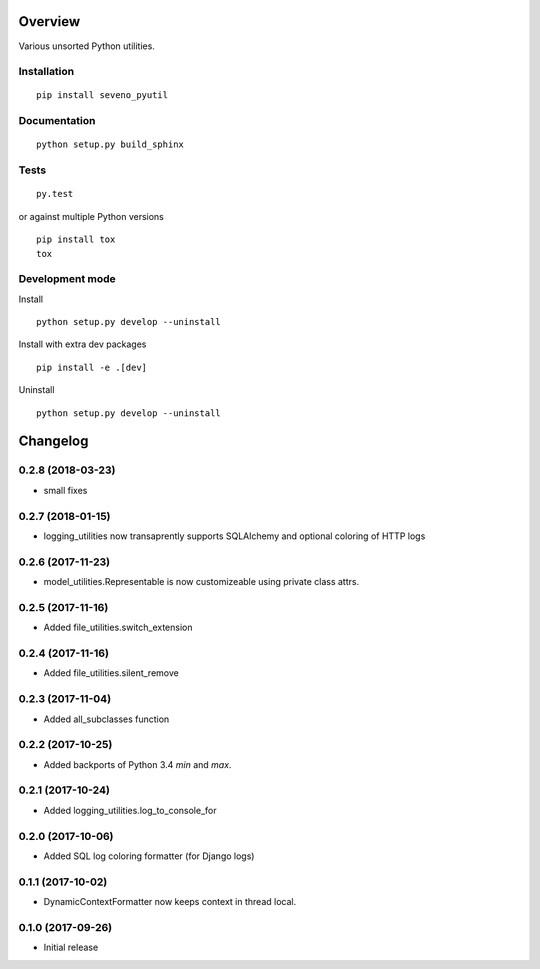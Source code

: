Overview
========



Various unsorted Python utilities.

Installation
------------

::

    pip install seveno_pyutil

Documentation
-------------

::

    python setup.py build_sphinx

Tests
-----

::

    py.test

or against multiple Python versions

::

    pip install tox
    tox

Development mode
----------------

Install

::

    python setup.py develop --uninstall

Install with extra dev packages

::

    pip install -e .[dev]

Uninstall

::

    python setup.py develop --uninstall

Changelog
=========

0.2.8 (2018-03-23)
------------------
* small fixes

0.2.7 (2018-01-15)
------------------

* logging_utilities now transaprently supports SQLAlchemy and optional
  coloring of HTTP logs

0.2.6 (2017-11-23)
------------------

* model_utilities.Representable is now customizeable using private class attrs.

0.2.5 (2017-11-16)
------------------

* Added file_utilities.switch_extension

0.2.4 (2017-11-16)
------------------

* Added file_utilities.silent_remove

0.2.3 (2017-11-04)
------------------

* Added all_subclasses function

0.2.2 (2017-10-25)
------------------

* Added backports of Python 3.4 `min` and `max`.

0.2.1 (2017-10-24)
------------------

* Added logging_utilities.log_to_console_for

0.2.0 (2017-10-06)
------------------

* Added SQL log coloring formatter (for Django logs)

0.1.1 (2017-10-02)
------------------

* DynamicContextFormatter now keeps context in thread local.

0.1.0 (2017-09-26)
------------------

* Initial release


